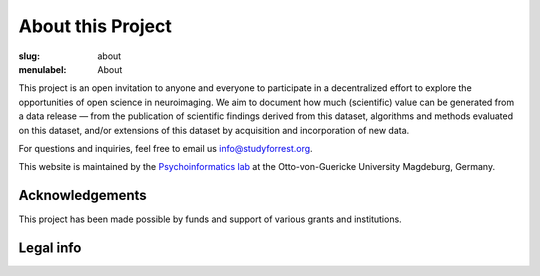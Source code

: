 About this Project
******************

:slug: about
:menulabel: About

This project is an open invitation to anyone and everyone to participate in a
decentralized effort to explore the opportunities of open science in
neuroimaging. We aim to document how much (scientific) value can be generated
from a data release |---| from the publication of scientific findings derived
from this dataset, algorithms and methods evaluated on this dataset, and/or
extensions of this dataset by acquisition and incorporation of new data.

For questions and inquiries, feel free to email us `info@studyforrest.org
<mailto:info@studyforrest.org?subject=studyforrest.org>`_.

This website is maintained by the `Psychoinformatics lab
<http://www.ipsy.ovgu.de/ipsy/en/psychoinformatics.html>`_ at the
Otto-von-Guericke University Magdeburg, Germany.

Acknowledgements
================

This project has been made possible by funds and support of various grants
and institutions.

.. raw:: html

 	<div class="row">
          <div class="col-sm-6">
            <p>A grant from the German Federal Ministry of Education and
             Research (BMBF) funded the initial data acquisition as part of
             the US-German collaboration in computational neuroscience (CRCNS)
             project: <em>Development of general high-dimensional models of
             neuronal representation spaces"</em>
             (<a href="http://haxbylab.dartmouth.edu">Haxby</a>/<a
             href="http://www.ee.princeton.edu/ramadge/doku.php">Ramagde</a>/<a
             href="http://www.psychoinformatics.de">Hanke</a>),
             co-funded by the BMBF and the US National
             Science Foundation (BMBF 01GQ1112; NSF 1129855).</p>
             <p>Moreover, development of data sharing technology used for
             dissemination and management of this dataset is supported
             by another US-German collaboration grant awarded to
             <a href="http://haxbylab.dartmouth.edu/ppl/yarik.html">Halchenko</a>
             and Hanke: <em>DataLad: Converging catalogues, warehouses, and
             deployment logistics into a federated 'datadistribution'</em>, also
             co-funded by BMBF (01GQ1411) and NSF (1129855).</p>
          </div><!-- /.col-sm-6 -->
          <div class="col-sm-6">
            <img style="display:inline" src="/pics/bmbf_logo.jpg" alt="BMBF logo">
            <img style="display:inline" src="/pics/binc_germany_usa.jpg" alt="Bernstein international collaboration logo">
            <img style="display:inline" src="/pics/nsf_logo.png" alt="NSF logo">
          </div><!-- /.col-sm-6 -->
        </div><!-- /.row -->
        <div class="row">
          <div class="col-sm-7">
            <p>The German federal state of Saxony-Anhalt,
             Project: <a href="http://www.cbbs.eu">Center for Behavioral Brain
             Sciences</a> provided data acquisition hardware and personnel.</p>
	  </div><!-- /.col-sm-7 -->
          <div class="col-sm-5">
            <img style="display:inline"  src="/pics/cbbs_logo.png" alt="CBBS logo">
          </div><!-- /.col-sm-5 -->
        </div><!-- /.row -->
        <div class="row">
          <div class="col-sm-7">
            <p>The <a href="http://www.ovgu.de">Otto-von-Guericke-University</a>,
             Magdeburg, Germany.</p>
          </div><!-- /.col-sm-7 -->
          <div class="col-sm-5">
            <img  style="display:inline" src="/pics/ovgu_logo.png" alt="OvGU logo">
          </div><!-- /.col-sm-5 -->
        </div><!-- /.row -->
        <div class="row">
          <div class="col-sm-7">
            <p>The <a href="http://www.lin-magdeburg.de">Leibniz Institute for
             Neurobiology</a> and the <a href="http://cni.ifn-magdeburg.de">
             Combinatorial NeuroImaging Core Facility</a> in
             Magdeburg, Germany provided MR imaging expertise and access to its
             data acquisition instruments.</p>
	  </div><!-- /.col-sm-7 -->
          <div class="col-sm-5">
            <img  style="display:inline" src="/pics/lin_logo.png" alt="LIN logo">
            <img  style="display:inline" src="/pics/cni_logo.png" alt="CNI logo">
          </div><!-- /.col-sm-5 -->
        </div><!-- /.row -->

Legal info
==========

.. raw:: html

    <p>This page is built using Twitter's <a href="http://getbootstrap.com/"
     target="_blank">Bootstrap toolkit</a>: Copyright 2013 Twitter, Inc
     under the <a href="http://opensource.org/licenses/MIT"
     target="_blank">MIT license</a>.</p>
    <p>The <a
     href="http://commons.wikimedia.org/wiki/File:ForrestGump-Jenny-Boat-2055.jpg"
     target="_blank">original image of the "Jenny" boat</a> is by David R.
     Tribble and licensed under <a
     href="http://creativecommons.org/licenses/by-sa/3.0/deed.en"
     target="_blank">CC BY SA 3.0</a>.</p>
    <p>The 7T magnet image is by D. Mahler and (c) 2012
     <a href="http://www.cbbs.eu">Center for Behavioral Brain Sciences</a>,
     Magdeburg.</p>
    <p>All linked and referenced publications and figures are copyrighted by
     their respective authors and/or publishers &mdash; used with permission.</p>
    <p>All other images and artwork are copyright by Michael Hanke and
     licensed under <a href="http://creativecommons.org/licenses/by-sa/4.0/"
     target="_blank">CC BY SA 4.0</a>.</p>

.. |---| unicode:: U+02014 .. em dash

